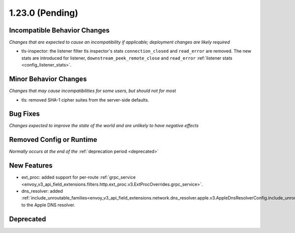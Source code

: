 1.23.0 (Pending)
================

Incompatible Behavior Changes
-----------------------------
*Changes that are expected to cause an incompatibility if applicable; deployment changes are likely required*

* tls-inspector: the listener filter tls inspector's stats ``connection_closed`` and ``read_error`` are removed. The new stats are introduced for listener, ``downstream_peek_remote_close`` and ``read_error`` :ref:`listener stats <config_listener_stats>`.

Minor Behavior Changes
----------------------
*Changes that may cause incompatibilities for some users, but should not for most*

* tls: removed SHA-1 cipher suites from the server-side defaults.

Bug Fixes
---------
*Changes expected to improve the state of the world and are unlikely to have negative effects*

Removed Config or Runtime
-------------------------
*Normally occurs at the end of the* :ref:`deprecation period <deprecated>`

New Features
------------
* ext_proc: added support for per-route :ref:`grpc_service <envoy_v3_api_field_extensions.filters.http.ext_proc.v3.ExtProcOverrides.grpc_service>`.
* dns_resolver: added :ref:`include_unroutable_families<envoy_v3_api_field_extensions.network.dns_resolver.apple.v3.AppleDnsResolverConfig.include_unroutable_families>` to the Apple DNS resolver.

Deprecated
----------
